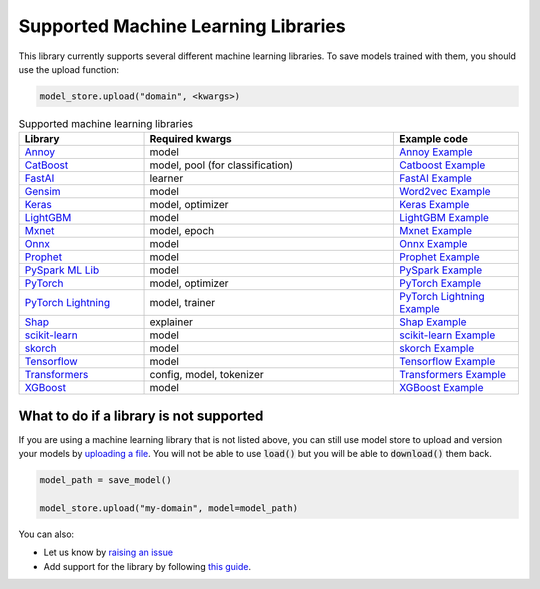 Supported Machine Learning Libraries
=======================================

This library currently supports several different machine learning libraries. To save models trained with them, you should use the upload function:

.. code-block:: python

    model_store.upload("domain", <kwargs>)

.. list-table:: Supported machine learning libraries
   :widths: 25 50 25
   :header-rows: 1

   * - Library
     - Required kwargs
     - Example code
   * - `Annoy <https://github.com/spotify/annoy>`_
     - model
     - `Annoy Example <https://github.com/operatorai/modelstore/blob/main/examples/examples-by-ml-library/libraries/annoy_example.py>`_
   * - `CatBoost <https://catboost.ai/>`_
     - model, pool (for classification)
     - `Catboost Example <https://github.com/operatorai/modelstore/blob/main/examples/examples-by-ml-library/libraries/catboost_example.py>`_
   * - `FastAI <https://github.com/fastai/fastai/>`_
     - learner
     - `FastAI Example <https://github.com/operatorai/modelstore/blob/main/examples/examples-by-ml-library/libraries/fastai_example.py>`_
   * - `Gensim <https://radimrehurek.com/gensim/>`_
     - model
     - `Word2vec Example <https://github.com/operatorai/modelstore/blob/main/examples/examples-by-ml-library/libraries/gensim_example.py>`_
   * - `Keras <https://keras.io/>`_
     - model, optimizer
     - `Keras Example <https://github.com/operatorai/modelstore/blob/main/examples/examples-by-ml-library/libraries/keras_example.py>`_
   * - `LightGBM <https://lightgbm.readthedocs.io>`_
     - model
     - `LightGBM Example <https://github.com/operatorai/modelstore/blob/main/examples/examples-by-ml-library/libraries/lightgbm_example.py>`_
   * - `Mxnet <https://mxnet.apache.org>`_
     - model, epoch
     - `Mxnet Example <https://github.com/operatorai/modelstore/blob/main/examples/examples-by-ml-library/libraries/mxnet_example.py>`_
   * - `Onnx <https://onnx.ai/>`_
     - model
     - `Onnx Example <https://github.com/operatorai/modelstore/blob/main/examples/examples-by-ml-library/libraries/onnx_example.py>`_
   * - `Prophet <https://facebook.github.io/prophet/>`_
     - model
     - `Prophet Example <https://github.com/operatorai/modelstore/blob/main/examples/examples-by-ml-library/libraries/prophet_example.py>`_
   * - `PySpark ML Lib <https://spark.apache.org/mllib/>`_
     - model
     - `PySpark Example <https://github.com/operatorai/modelstore/blob/main/examples/examples-by-ml-library/libraries/pyspark_example.py>`_
   * - `PyTorch <https://pytorch.org/>`_
     - model, optimizer
     - `PyTorch Example <https://github.com/operatorai/modelstore/blob/main/examples/examples-by-ml-library/libraries/pytorch_example.py>`_
   * - `PyTorch Lightning <https://www.pytorchlightning.ai/>`_
     - model, trainer
     - `PyTorch Lightning Example <https://github.com/operatorai/modelstore/blob/main/examples/examples-by-ml-library/libraries/pytorch_lightning_example.py>`_
   * - `Shap <https://shap.readthedocs.io/en/latest/>`_
     - explainer
     - `Shap Example <https://github.com/operatorai/modelstore/blob/main/examples/examples-by-ml-library/libraries/shap_example.py>`_
   * - `scikit-learn <https://scikit-learn.org>`_
     - model
     - `scikit-learn Example <https://github.com/operatorai/modelstore/blob/main/examples/examples-by-ml-library/libraries/sklearn_example.py>`_
   * - `skorch <https://skorch.readthedocs.io/en/stable/>`_
     - model
     - `skorch Example <https://github.com/operatorai/modelstore/blob/main/examples/examples-by-ml-library/libraries/skorch_example.py>`_
   * - `Tensorflow <https://www.tensorflow.org/>`_
     - model
     - `Tensorflow Example <https://github.com/operatorai/modelstore/blob/main/examples/examples-by-ml-library/libraries/tensorflow_example.py>`_
   * - `Transformers <https://github.com/huggingface/transformers>`_
     - config, model, tokenizer
     - `Transformers Example <https://github.com/operatorai/modelstore/blob/main/examples/examples-by-ml-library/libraries/transformers_example.py>`_
   * - `XGBoost <https://xgboost.readthedocs.io>`_
     - model
     - `XGBoost Example <https://github.com/operatorai/modelstore/blob/main/examples/examples-by-ml-library/libraries/xgboost_example.py>`_


What to do if a library is not supported
----------------------------------------

If you are using a machine learning library that is not listed above, you can still use model store to upload and version your models by `uploading a file <https://github.com/operatorai/modelstore/blob/main/examples/examples-by-ml-library/libraries/raw_file_example.py>`_. You will not be able to use :code:`load()` but you will be able to :code:`download()` them back.

.. code-block:: python

    model_path = save_model()

    model_store.upload("my-domain", model=model_path)

You can also:

- Let us know by `raising an issue <https://github.com/operatorai/modelstore/issues>`_
- Add support for the library by following `this guide <https://github.com/operatorai/modelstore/blob/main/modelstore/models/CONTRIBUTING.md>`_.
